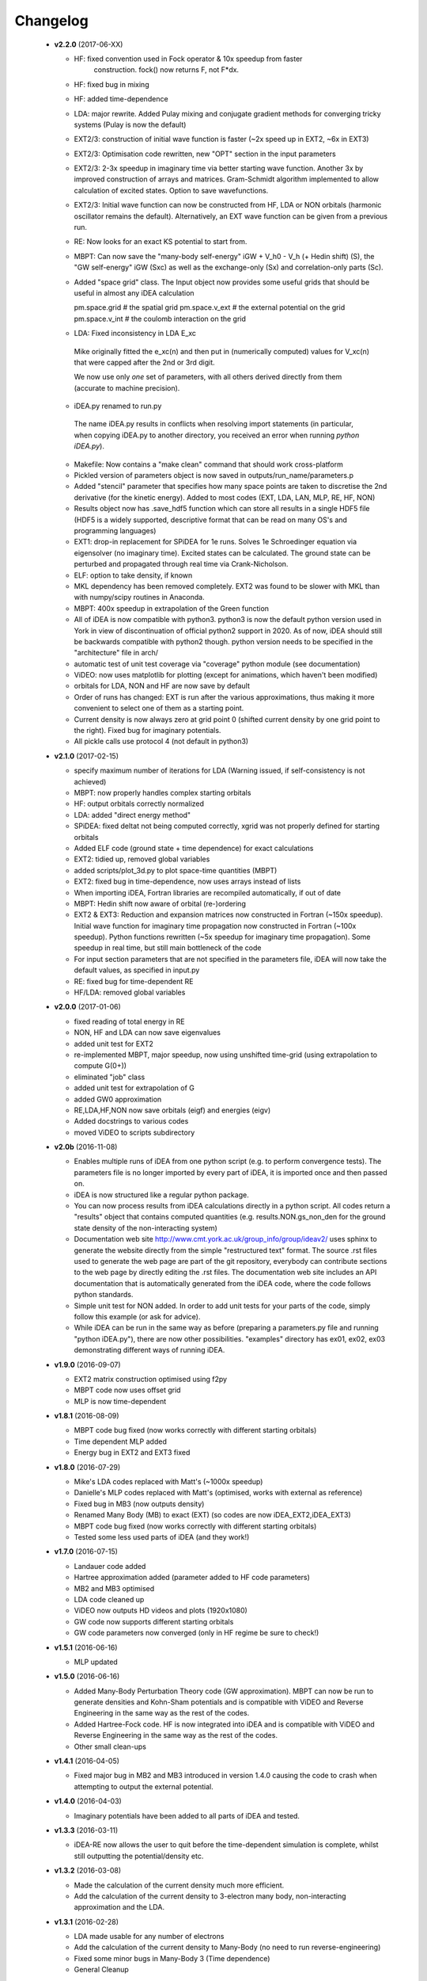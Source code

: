 Changelog
=========
 * **v2.2.0** (2017-06-XX)

   * HF: fixed convention used in Fock operator & 10x speedup from faster
      construction. fock() now returns F, not F*dx.
   * HF: fixed bug in mixing
   * HF: added time-dependence
   * LDA: major rewrite. Added Pulay mixing and conjugate gradient methods
     for converging tricky systems (Pulay is now the default)
   * EXT2/3: construction of initial wave function is faster
     (~2x speed up in EXT2, ~6x in EXT3)
   * EXT2/3: Optimisation code rewritten, new "OPT" section in the
     input parameters
   * EXT2/3: 2-3x speedup in imaginary time via better starting wave function.
     Another 3x by improved construction of arrays and matrices.
     Gram-Schmidt algorithm implemented to allow calculation of excited states.
     Option to save wavefunctions.
   * EXT2/3: Initial wave function can now be constructed from HF, LDA or NON 
     orbitals (harmonic oscillator remains the default).
     Alternatively, an EXT wave function can be given from a previous run.
   * RE: Now looks for an exact KS potential to start from. 
   * MBPT: Can now save 
     the "many-body self-energy" iGW + V_h0 - V_h (+ Hedin shift) (S),
     the "GW self-energy" iGW (Sxc) as well as the exchange-only
     (Sx) and correlation-only parts (Sc).
   * Added "space grid" class.
     The Input object now provides some useful grids that should be
     useful in almost any iDEA calculation

     pm.space.grid    # the spatial grid
     pm.space.v_ext   # the external potential on the grid
     pm.space.v_int   # the coulomb interaction on the grid
   * LDA: Fixed inconsistency in LDA E_xc
    Mike originally fitted the e_xc(n) and then put in
    (numerically computed) values for V_xc(n) that were
    capped after the 2nd or 3rd digit.

    We now use only *one* set of parameters, with all others
    derived directly from them (accurate to machine precision).
   * iDEA.py renamed to run.py
    The name iDEA.py results in conflicts when resolving import statements
    (in particular, when copying iDEA.py to another directory, you
    received an error when running `python iDEA.py`).
   * Makefile: Now contains a "make clean" command that should work cross-platform
   * Pickled version of parameters object is now saved in outputs/run_name/parameters.p
   * Added "stencil" parameter that specifies how many space points are taken
     to discretise the 2nd derivative (for the kinetic energy).
     Added to most codes (EXT, LDA, LAN, MLP, RE, HF, NON)
   * Results object now has .save_hdf5 function which can store all results
     in a single HDF5 file (HDF5 is a widely supported, descriptive format
     that can be read on many OS's and programming languages)
   * EXT1: drop-in replacement for SPiDEA for 1e runs.
     Solves 1e Schroedinger equation via eigensolver (no imaginary time).
     Excited states can be calculated. The ground state can be perturbed and 
     propagated through real time via Crank-Nicholson.
   * ELF: option to take density, if known
   * MKL dependency has been removed completely.
     EXT2 was found to be slower with MKL than with numpy/scipy routines in Anaconda.
   * MBPT: 400x speedup in extrapolation of the Green function
   * All of iDEA is now compatible with python3.
     python3 is now the default python version used in York in view of
     discontinuation of official python2 support in 2020. As of now, iDEA should
     still be backwards compatible with python2 though.
     python version needs to be specified in the "architecture" file in arch/
   * automatic test of unit test coverage via "coverage" python module
     (see documentation)
   * ViDEO: now uses matplotlib for plotting   
     (except for animations, which haven't been modified)
   * orbitals for LDA, NON and HF are now save by default
   * Order of runs has changed: EXT is run after the various approximations,
     thus making it more convenient to select one of them as a starting point.
   * Current density is now always zero at grid point 0
     (shifted current density by one grid point to the right).
     Fixed bug for imaginary potentials.
   * All pickle calls use protocol 4 (not default in python3)

 * **v2.1.0** (2017-02-15)

   * specify maximum number of iterations for LDA
     (Warning issued, if self-consistency is not achieved)
   * MBPT: now properly handles complex starting orbitals
   * HF: output orbitals correctly normalized
   * LDA: added "direct energy method"
   * SPiDEA: fixed deltat not being computed correctly,
     xgrid was not properly defined for starting orbitals
   * Added ELF code (ground state + time dependence)
     for exact calculations
   * EXT2: tidied up, removed global variables
   * added scripts/plot_3d.py to plot space-time quantities (MBPT)
   * EXT2: fixed bug in time-dependence, now uses arrays instead of
     lists
   * When importing iDEA, Fortran libraries are recompiled automatically, 
     if out of date
   * MBPT: Hedin shift now aware of orbital (re-)ordering
   * EXT2 & EXT3: Reduction and expansion matrices now constructed in Fortran
     (~150x speedup). Initial wave function for imaginary time propagation
     now constructed in Fortran (~100x speedup). Python functions rewritten
     (~5x speedup for imaginary time propagation).
     Some speedup in real time, but still main bottleneck of the code
   * For input section parameters that are not specified in the parameters file,
     iDEA will now take the default values, as specified in input.py
   * RE: fixed bug for time-dependent RE
   * HF/LDA: removed global variables

 * **v2.0.0** (2017-01-06)

   * fixed reading of total energy in RE
   * NON, HF and LDA can now save eigenvalues
   * added unit test for EXT2
   * re-implemented MBPT, major speedup, now using unshifted time-grid
     (using extrapolation to compute G(0+))
   * eliminated "job" class
   * added unit test for extrapolation of G
   * added GW0 approximation
   * RE,LDA,HF,NON now save orbitals (eigf) and energies (eigv)
   * Added docstrings to various codes
   * moved ViDEO to scripts subdirectory

 * **v2.0b** (2016-11-08)

   * Enables multiple runs of iDEA from one python script (e.g. to
     perform convergence tests). The parameters file is no longer imported by
     every part of iDEA, it is imported once and then passed on. 
     
   * iDEA is now structured like a regular python package.
  
   * You can now process results from iDEA calculations directly in a python
     script. All codes return a "results" object that contains computed
     quantities (e.g. results.NON.gs_non_den for the ground state density of
     the non-interacting system)
  
   * Documentation web site http://www.cmt.york.ac.uk/group_info/group/ideav2/
     uses sphinx to generate the website directly from the simple "restructured
     text" format. The source .rst files used to generate the web page are part
     of the git repository, everybody can contribute sections to the web page
     by directly editing the .rst files.
     The documentation web site includes an API documentation that is
     automatically generated from the iDEA code, where the code follows python
     standards.
  
   * Simple unit test for NON added. In order to add unit tests for your parts
     of the code, simply follow this example (or ask for advice).
  
   * While iDEA can be run in the same way as before (preparing a parameters.py
     file and running "python iDEA.py"), there are now other possibilities.
     "examples" directory has ex01, ex02, ex03 demonstrating different ways of
     running iDEA.


 * **v1.9.0** (2016-09-07)

   - EXT2 matrix construction optimised using f2py
   - MBPT code now uses offset grid
   - MLP is now time-dependent 

 * **v1.8.1** (2016-08-09)

   - MBPT code bug fixed (now works correctly with different starting orbitals)
   - Time dependent MLP added
   - Energy bug in EXT2 and EXT3 fixed

 * **v1.8.0** (2016-07-29)

   - Mike's LDA codes replaced with Matt's (~1000x speedup)
   - Danielle's MLP codes replaced with Matt's (optimised, works with external as reference)
   - Fixed bug in MB3 (now outputs density)
   - Renamed Many Body (MB) to exact (EXT) (so codes are now iDEA_EXT2,iDEA_EXT3)
   - MBPT code bug fixed (now works correctly with different starting orbitals)
   - Tested some less used parts of iDEA (and they work!)

 * **v1.7.0** (2016-07-15)

   - Landauer code added
   - Hartree approximation added (parameter added to HF code parameters)
   - MB2 and MB3 optimised
   - LDA code cleaned up
   - ViDEO now outputs HD videos and plots (1920x1080)
   - GW code now supports different starting orbitals
   - GW code parameters now converged (only in HF regime be sure to check!)

 * **v1.5.1** (2016-06-16)

   - MLP updated

 * **v1.5.0** (2016-06-16)

   - Added Many-Body Perturbation Theory code (GW approximation). MBPT can now
     be run to generate densities and Kohn-Sham potentials and is compatible
     with ViDEO and Reverse Engineering in the same way as the rest of the
     codes.
   - Added Hartree-Fock code. HF is now integrated into iDEA and is compatible
     with ViDEO and Reverse Engineering in the same way as the rest of the
     codes.
   - Other small clean-ups

 * **v1.4.1** (2016-04-05)

   - Fixed major bug in MB2 and MB3 introduced in version 1.4.0 causing the code to crash when attempting to output the external potential.

 * **v1.4.0** (2016-04-03)

   - Imaginary potentials have been added to all parts of iDEA and tested.

 * **v1.3.3** (2016-03-11)

   - iDEA-RE now allows the user to quit before the time-dependent simulation is complete, whilst still outputting the potential/density etc.

 * **v1.3.2** (2016-03-08)

   - Made the calculation of the current density much more efficient.
   - Add the calculation of the current density to 3-electron many body, 
     non-interacting approximation and the LDA.

 * **v1.3.1** (2016-02-28)

   - LDA made usable for any number of electrons
   - Add the calculation of the current density to Many-Body (no need to run reverse-engineering)
   - Fixed some minor bugs in Many-Body 3 (Time dependence)
   - General Cleanup

 * **v1.3.0** (2016-02-15)

   - Reverse engineering time dependence fixed
   - Bug in Non interacting code fixed (Now converges to required tolerance in real time)
   - iDEA_MB2 cleaned up

 * **v1.2.0** (2016-01-28)

   - MLP approximation added (constant f, 2 electron, time independent)
 * **v1.1.0** (2016-01-03)

